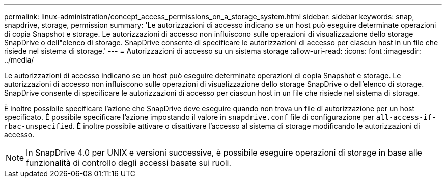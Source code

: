 ---
permalink: linux-administration/concept_access_permissions_on_a_storage_system.html 
sidebar: sidebar 
keywords: snap, snapdrive, storage, permission 
summary: 'Le autorizzazioni di accesso indicano se un host può eseguire determinate operazioni di copia Snapshot e storage. Le autorizzazioni di accesso non influiscono sulle operazioni di visualizzazione dello storage SnapDrive o dell"elenco di storage. SnapDrive consente di specificare le autorizzazioni di accesso per ciascun host in un file che risiede nel sistema di storage.' 
---
= Autorizzazioni di accesso su un sistema storage
:allow-uri-read: 
:icons: font
:imagesdir: ../media/


[role="lead"]
Le autorizzazioni di accesso indicano se un host può eseguire determinate operazioni di copia Snapshot e storage. Le autorizzazioni di accesso non influiscono sulle operazioni di visualizzazione dello storage SnapDrive o dell'elenco di storage. SnapDrive consente di specificare le autorizzazioni di accesso per ciascun host in un file che risiede nel sistema di storage.

È inoltre possibile specificare l'azione che SnapDrive deve eseguire quando non trova un file di autorizzazione per un host specificato. È possibile specificare l'azione impostando il valore in `snapdrive.conf` file di configurazione per `all-access-if-rbac-unspecified`. È inoltre possibile attivare o disattivare l'accesso al sistema di storage modificando le autorizzazioni di accesso.


NOTE: In SnapDrive 4.0 per UNIX e versioni successive, è possibile eseguire operazioni di storage in base alle funzionalità di controllo degli accessi basate sui ruoli.
